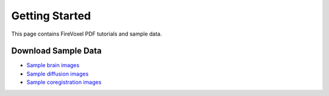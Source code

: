 Getting Started
================

This page contains FireVoxel PDF tutorials and sample data.


Download Sample Data
--------------------

.. Testing internal links to downloadable data
   * :download:`Sample brain images <../sampledata/sample_brain_dicom.zip>`
   * :download:`Sample diffusion images <../sampledata/diffusion_sample.zip>`
   * :download:`Sample coregistration images <../sampledata/coreg_images.zip>`

* `Sample brain images <https://www.juliarun.org/sample_brain_dicom>`_
* `Sample diffusion images <https://www.juliarun.org/diffusion_sample>`_
* `Sample coregistration images <https://www.juliarun.org/coreg_images>`_





